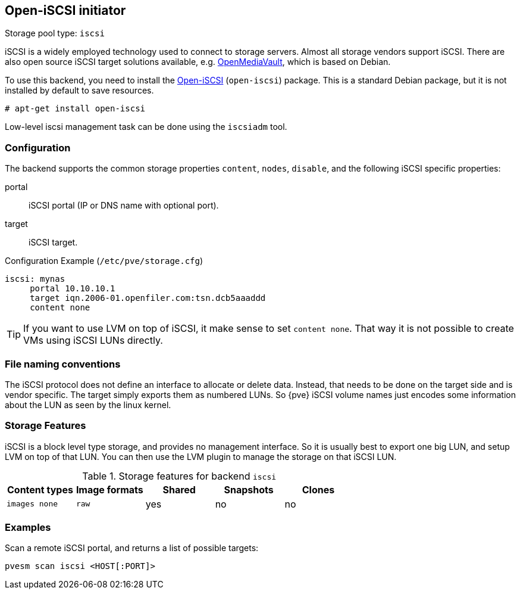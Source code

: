 [[storage_open_iscsi]]
Open-iSCSI initiator
--------------------
ifdef::wiki[]
:pve-toplevel:
:title: Storage: iSCSI
endif::wiki[]

Storage pool type: `iscsi`

iSCSI is a widely employed technology used to connect to storage
servers. Almost all storage vendors support iSCSI. There are also open
source iSCSI target solutions available,
e.g. http://www.openmediavault.org/[OpenMediaVault], which is based on
Debian.

To use this backend, you need to install the
http://www.open-iscsi.org/[Open-iSCSI] (`open-iscsi`) package. This is a
standard Debian package, but it is not installed by default to save
resources.

  # apt-get install open-iscsi

Low-level iscsi management task can be done using the `iscsiadm` tool.


Configuration
~~~~~~~~~~~~~

The backend supports the common storage properties `content`, `nodes`,
`disable`, and the following iSCSI specific properties:

portal::

iSCSI portal (IP or DNS name with optional port).

target::

iSCSI target.


.Configuration Example (`/etc/pve/storage.cfg`)
----
iscsi: mynas
     portal 10.10.10.1
     target iqn.2006-01.openfiler.com:tsn.dcb5aaaddd
     content none
----

TIP: If you want to use LVM on top of iSCSI, it make sense to set
`content none`. That way it is not possible to create VMs using iSCSI
LUNs directly.


File naming conventions
~~~~~~~~~~~~~~~~~~~~~~~

The iSCSI protocol does not define an interface to allocate or delete
data. Instead, that needs to be done on the target side and is vendor
specific. The target simply exports them as numbered LUNs. So {pve}
iSCSI volume names just encodes some information about the LUN as seen
by the linux kernel.


Storage Features
~~~~~~~~~~~~~~~~

iSCSI is a block level type storage, and provides no management
interface.  So it is usually best to export one big LUN, and setup LVM
on top of that LUN. You can then use the LVM plugin to manage the
storage on that iSCSI LUN.

.Storage features for backend `iscsi`
[width="100%",cols="m,m,3*d",options="header"]
|==============================================================================
|Content types  |Image formats  |Shared |Snapshots |Clones
|images none    |raw            |yes    |no        |no
|==============================================================================


Examples
~~~~~~~~

Scan a remote iSCSI portal, and returns a list of possible targets:

 pvesm scan iscsi <HOST[:PORT]>

ifdef::wiki[]

See Also
~~~~~~~~

* link:/wiki/Storage[Storage]

endif::wiki[]


